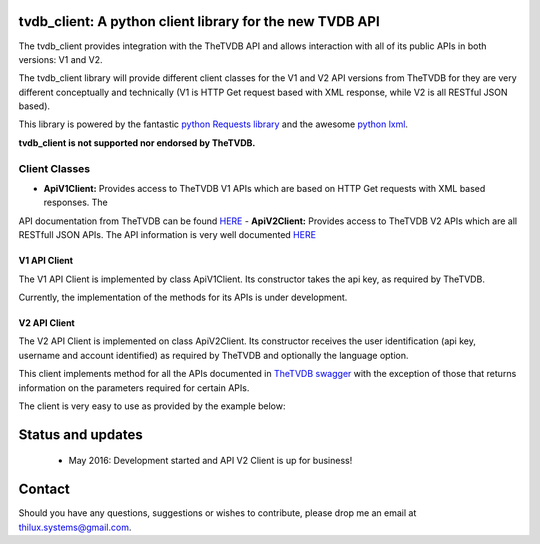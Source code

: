 tvdb_client: A python client library for the new TVDB API
=========================================================

The tvdb_client provides integration with the TheTVDB API and allows interaction with all of its public APIs in both
versions: V1 and V2.

The tvdb_client library will provide different client classes for the V1 and V2 API versions from TheTVDB for they are
very different conceptually and technically (V1 is HTTP Get request based with XML response, while V2 is all RESTful JSON
based).

This library is powered by the fantastic `python Requests library <https://github.com/kennethreitz/requests>`_ and the
awesome `python lxml <https://github.com/lxml/lxml>`_.

**tvdb_client is not supported nor endorsed by TheTVDB.**

Client Classes
--------------

- **ApiV1Client:** Provides access to TheTVDB V1 APIs which are based on HTTP Get requests with XML based responses. The
API documentation from TheTVDB can be found
`HERE <http://www.thetvdb.com/wiki/index.php/Programmers_API#Dynamic_Interfaces>`_
- **ApiV2Client:** Provides access to TheTVDB V2 APIs which are all RESTfull JSON APIs. The API information is very well
documented `HERE <https://api.thetvdb.com/swagger>`_

V1 API Client
`````````````
The V1 API Client is implemented by class ApiV1Client. Its constructor takes the api key, as required by TheTVDB.

Currently, the implementation of the methods for its APIs is under development.


V2 API Client
`````````````

The V2 API Client is implemented on class ApiV2Client. Its constructor receives the user identification (api key,
username and account identified) as required by TheTVDB and optionally the language option.

This client implements method for all the APIs documented in `TheTVDB swagger <https://api.thetvdb.com/swagger>`_ with
the exception of those that returns information on the parameters required for certain APIs.

The client is very easy to use as provided by the example below:

.. code-block:: python
    >>> from tvdb_client import ApiV2Client
    >>> api_client = ApiV2Client('USERNAME', 'API_KEY', 'ACCOUNT_IDENTIFIER')
    >>> api_client.login()
    >>> api_client.is_authenticated
    True
    >>> series = api_client.search_series(name='Game of Thrones')
    >>> print series
    {u'data': [{u'status': u'Continuing', u'network': u'HBO', u'overview': u"Seven noble families fight for control of
    the mythical land of Westeros. Friction between the houses leads to full-scale war. All while a very ancient evil
    awakens in the farthest north. Amidst the war, a neglected military order of misfits, the Night's Watch, is all that
     stands between the realms of men and the icy horrors beyond.", u'seriesName': u'Game of Thrones', u'firstAired':
     u'2011-04-17', u'banner': u'graphical/121361-g19.jpg', u'id': 121361, u'aliases': []}, {u'status': u'Continuing',
     u'network': u'YouTube', u'overview': u'A spoof/parody Based on HBO\'s hit series "A Game of Thrones" and George RR
     Martin\'s A Song of Ice and Fire', u'seriesName': u'Game of Thrones: Cartoon Parody', u'firstAired': u'2011-05-07',
      u'banner': u'', u'id': 311939, u'aliases': []}]}
    >>> type(series)
    <type 'dict'>
    >>>


Status and updates
==================

 * May 2016: Development started and API V2 Client is up for business!


Contact
=======

Should you have any questions, suggestions or wishes to contribute, please drop me an email at thilux.systems@gmail.com.







